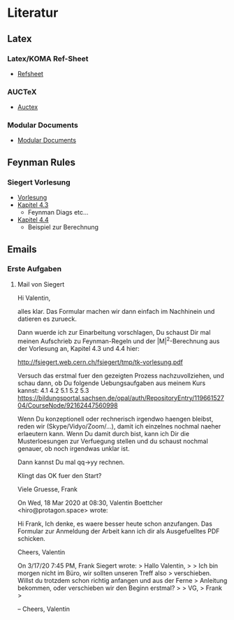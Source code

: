 * Literatur
** Latex
*** Latex/KOMA Ref-Sheet
 - [[file:literature/prog/LaTeX_RefSheet.pdf][Refsheet]]
*** AUCTeX
 - [[file:literature/prog/tex-ref.pdf][Auctex]]
*** Modular Documents
 - [[https://en.wikibooks.org/wiki/LaTeX/Modular_Documents][Modular Documents]]

** Feynman Rules
*** Siegert Vorlesung
 - [[file:literature/feynman/tk-vorlesung.pdf][Vorlesung]]
 - [[file:literature/feynman/tk-vorlesung.pdf::54][Kapitel 4.3]]
   - Feynman Diags etc...
 - [[file:literature/feynman/tk-vorlesung.pdf::64][Kapitel 4.4]]
   - Beispiel zur Berechnung



** Emails
*** Erste Aufgaben
**** Mail von Siegert
Hi Valentin,

alles klar. Das Formular machen wir dann einfach im Nachhinein und datieren es zurueck.

Dann wuerde ich zur Einarbeitung vorschlagen, Du schaust Dir mal meinen Aufschrieb zu Feynman-Regeln und der |M|^2-Berechnung aus der Vorlesung an, Kapitel 4.3 und 4.4 hier:

  http://fsiegert.web.cern.ch/fsiegert/tmp/tk-vorlesung.pdf

Versuch das erstmal fuer den gezeigten Prozess nachzuvollziehen, und schau dann, ob Du folgende Uebungsaufgaben aus meinem Kurs kannst:
4.1
4.2
5.1
5.2
5.3
https://bildungsportal.sachsen.de/opal/auth/RepositoryEntry/11966152704/CourseNode/92162447560998

Wenn Du konzeptionell oder rechnerisch irgendwo haengen bleibst, reden wir (Skype/Vidyo/Zoom/...), damit ich einzelnes nochmal naeher erlaeutern kann. Wenn Du damit durch bist, kann ich Dir die Musterloesungen zur Verfuegung stellen und du schaust nochmal genauer, ob noch irgendwas unklar ist.

Dann kannst Du mal qq->yy rechnen.

Klingt das OK fuer den Start?

Viele Gruesse,
Frank


On Wed, 18 Mar 2020 at 08:30, Valentin Boettcher <hiro@protagon.space> wrote:

    Hi Frank,
    Ich denke, es waere besser heute schon anzufangen.
    Das Formular zur Anmeldung der Arbeit kann ich dir als Ausgefuelltes PDF
    schicken.

    Cheers,
    Valentin

    On 3/17/20 7:45 PM, Frank Siegert wrote:
    > Hallo Valentin,
    >
    > Ich bin morgen nicht im Büro, wir sollten unseren Treff also
    > verschieben. Willst du trotzdem schon richtig anfangen und aus der Ferne
    > Anleitung bekommen, oder verschieben wir den Beginn erstmal?
    >
    > VG,
    > Frank
    >

    --
    Cheers,
    Valentin
